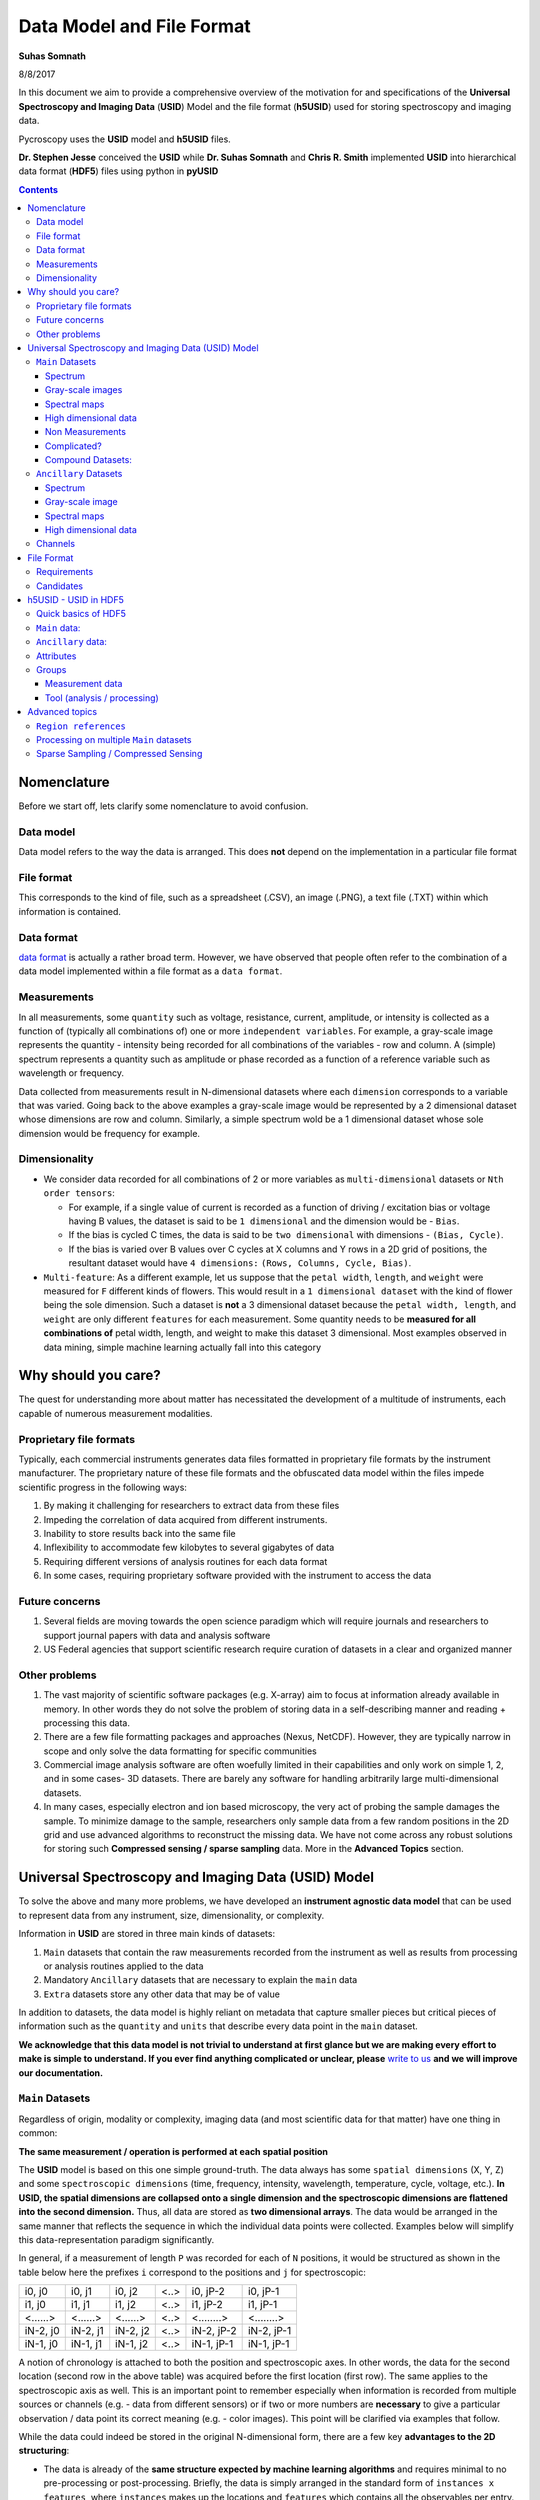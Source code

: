 
Data Model and File Format
==========================

**Suhas Somnath**

8/8/2017

In this document we aim to provide a comprehensive overview of the motivation for and specifications of the
**Universal Spectroscopy and Imaging Data** (**USID**) Model and the file format (**h5USID**) used for storing
spectroscopy and imaging data.

Pycroscopy uses the **USID** model and **h5USID** files.

**Dr. Stephen Jesse** conceived the **USID** while **Dr. Suhas Somnath** and **Chris R. Smith** implemented **USID**
into hierarchical data format (**HDF5**) files using python in **pyUSID**

.. contents::

Nomenclature
--------------
Before we start off, lets clarify some nomenclature to avoid confusion.

Data model
~~~~~~~~~~~
Data model refers to the way the data is arranged. This does **not** depend on the implementation in a particular file format

File format
~~~~~~~~~~~~
This corresponds to the kind of file, such as a spreadsheet (.CSV), an image (.PNG), a text file (.TXT) within which information is contained.

Data format
~~~~~~~~~~~~
`data format <https://en.wikipedia.org/wiki/Data_format>`_ is actually a rather broad term. However, we have observed that
people often refer to the combination of a data model implemented within a file format as a ``data format``.

Measurements
~~~~~~~~~~~~
In all measurements, some ``quantity`` such as voltage, resistance, current, amplitude, or intensity is collected
as a function of (typically all combinations of) one or more ``independent variables``. For example, a gray-scale image represents the
quantity - intensity being recorded for all combinations of the variables - row and column. A (simple) spectrum represents
a quantity such as amplitude or phase recorded as a function of a reference variable such as wavelength or frequency.

Data collected from measurements result in N-dimensional datasets where each ``dimension`` corresponds to a variable that
was varied. Going back to the above examples a gray-scale image would be represented by a 2 dimensional dataset whose
dimensions are row and column. Similarly, a simple spectrum wold be a 1 dimensional dataset whose sole dimension would
be frequency for example.

Dimensionality
~~~~~~~~~~~~~~~
* We consider data recorded for all combinations of 2 or more variables as ``multi-dimensional`` datasets or ``Nth order tensors``:

  * For example, if a single value of current is recorded as a function of driving / excitation bias or voltage having B values, the dataset is said to be ``1 dimensional`` and the dimension would be - ``Bias``.
  * If the bias is cycled C times, the data is said to be ``two dimensional`` with dimensions - ``(Bias, Cycle)``.
  * If the bias is varied over B values over C cycles at X columns and Y rows in a 2D grid of positions, the resultant dataset would have ``4 dimensions:`` ``(Rows, Columns, Cycle, Bias)``.
* ``Multi-feature``: As a different example, let us suppose that the ``petal width``, ``length``, and ``weight`` were measured for ``F`` different kinds of flowers. This would result in a ``1 dimensional dataset`` with the kind of flower being the sole dimension. Such a dataset is **not** a 3 dimensional dataset because the ``petal width, length``, and ``weight`` are only different ``features`` for each measurement. Some quantity needs to be **measured for all combinations of** petal width, length, and weight to make this dataset 3 dimensional. Most examples observed in data mining, simple machine learning actually fall into this category

Why should you care?
--------------------

The quest for understanding more about matter has necessitated the
development of a multitude of instruments, each capable of numerous
measurement modalities.

Proprietary file formats
~~~~~~~~~~~~~~~~~~~~~~~~~~

Typically, each commercial instruments generates data files formatted in
proprietary file formats by the instrument manufacturer. The proprietary
nature of these file formats and the obfuscated data model within the files impede scientific progress in the
following ways:

#. By making it challenging for researchers to extract data from these files
#. Impeding the correlation of data acquired from different instruments.
#. Inability to store results back into the same file
#. Inflexibility to accommodate few kilobytes to several gigabytes of data
#. Requiring different versions of analysis routines for each data format
#. In some cases, requiring proprietary software provided with the instrument to access the data

Future concerns
~~~~~~~~~~~~~~~~

#. Several fields are moving towards the open science paradigm which will require journals and researchers to support
   journal papers with data and analysis software
#. US Federal agencies that support scientific research require curation of datasets in a clear and organized manner

Other problems
~~~~~~~~~~~~~~~

#. The vast majority of scientific software packages (e.g. X-array) aim to focus at information already available in
   memory. In other words they do not solve the problem of storing data in a self-describing manner and reading +
   processing this data.
#. There are a few file formatting packages and approaches (Nexus, NetCDF). However, they are typically narrow in scope
   and only solve the data formatting for specific communities
#. Commercial image analysis software are often woefully limited in their capabilities and only work on simple 1, 2, and
   in some cases- 3D datasets. There are barely any software for handling arbitrarily large multi-dimensional datasets.
#. In many cases, especially electron and ion based microscopy, the very act of probing the sample damages the sample.
   To minimize damage to the sample, researchers only sample data from a few random positions in the 2D grid and use
   advanced algorithms to reconstruct the missing data. We have not come across any robust solutions for storing such
   **Compressed sensing / sparse sampling** data. More in the **Advanced Topics** section.

Universal Spectroscopy and Imaging Data (USID) Model
------------------------------------------------------

To solve the above and many more problems, we have developed an
**instrument agnostic data model** that can be used to represent data
from any instrument, size, dimensionality, or complexity.

Information in **USID** are stored in three main kinds of datasets:

#. ``Main`` datasets that contain the raw measurements recorded from
   the instrument as well as results from processing or analysis routines
   applied to the data
#. Mandatory ``Ancillary`` datasets that are necessary to explain the
   ``main`` data
#. ``Extra`` datasets store any other data that may be of value

In addition to datasets, the data model is highly reliant on metadata that capture
smaller pieces but critical pieces of information such as the
``quantity`` and ``units`` that describe every data point in the ``main`` dataset.

**We acknowledge that this data model is not trivial to understand at first glance but we are making every effort
to make is simple to understand. If you ever find anything complicated or unclear, please** `write to us <./contact.html>`_
**and we will improve our documentation.**

``Main`` Datasets
~~~~~~~~~~~~~~~~~

Regardless of origin, modality or complexity, imaging data (and most scientific data for that matter) have one
thing in common:

**The same measurement / operation is performed at each spatial position**

The **USID** model is based on this one simple ground-truth.
The data always has some ``spatial dimensions`` (X, Y, Z) and some
``spectroscopic dimensions`` (time, frequency, intensity, wavelength,
temperature, cycle, voltage, etc.). **In USID, the spatial
dimensions are collapsed onto a single dimension and the spectroscopic
dimensions are flattened into the second dimension.** Thus, all data are
stored as **two dimensional arrays**. The data would be arranged in the same manner that
reflects the sequence in which the individual data points were collected. Examples below
will simplify this data-representation paradigm significantly.

In general, if a measurement of length ``P`` was recorded for each of ``N`` positions,
it would be structured as shown in the table below here the prefixes ``i`` correspond to
the positions and ``j`` for spectroscopic:

+------------+------------+------------+--------+--------------+--------------+
| i0, j0     | i0, j1     | i0, j2     | <..>   | i0, jP-2     | i0, jP-1     |
+------------+------------+------------+--------+--------------+--------------+
| i1, j0     | i1, j1     | i1, j2     | <..>   | i1, jP-2     | i1, jP-1     |
+------------+------------+------------+--------+--------------+--------------+
| <......>   | <......>   | <......>   | <..>   | <........>   | <........>   |
+------------+------------+------------+--------+--------------+--------------+
| iN-2, j0   | iN-2, j1   | iN-2, j2   | <..>   | iN-2, jP-2   | iN-2, jP-1   |
+------------+------------+------------+--------+--------------+--------------+
| iN-1, j0   | iN-1, j1   | iN-1, j2   | <..>   | iN-1, jP-1   | iN-1, jP-1   |
+------------+------------+------------+--------+--------------+--------------+

A notion of chronology is attached to both the position and spectroscopic axes.
In other words, the data for the second location (second row in the above table)
was acquired before the first location (first row). The same applies to the spectroscopic axis as well.
This is an important point to remember especially when information is recorded
from multiple sources or channels (e.g. - data from different sensors) or if two or more numbers are **necessary** to
give a particular observation / data point its correct meaning (e.g. - color images).
This point will be clarified via examples that follow.

While the data could indeed be stored in the original N-dimensional form,
there are a few key **advantages to the 2D structuring**:

* The data is already of the **same structure expected by machine learning algorithms** and requires minimal
  to no pre-processing or post-processing. Briefly, the data is simply arranged in the standard form of ``instances x features``,
  where ``instances`` makes up the locations and ``features`` which contains all the observables per entry.
* In certain cases, the data simply **cannot be represented in an N-dimensional form** since one of the dimensions
  has multiple sizes in different contexts.
* Researchers want to acquire ever larger datasets that
  take much longer to acquire. This has necessitated approaches such as
  **sparse sampling** or `compressed sensing
  <https://en.wikipedia.org/wiki/Compressed_sensing>`__ wherein
  measurements are acquired from a few randomly sampled positions and the
  data for the rest of the positions are inferred using complex
  algorithms. Storing such sparse sampled data in the N dimensional form
  would balloon the size of the stored data even though the majority of the
  data is actually empty. Two dimensional datasets would allow the random
  measurements to be written without any empty sections.
* When acquiring measurement data, users often adjust experimental parameters
  during the experiment that may affect the size of the data, especially the
  spectral sizes. Thus, **changes in experimental parameters** would mean that the
  existing N dimensional set would have to be left partially (in most cases
  largely) empty and a new N dimensional dataset would have to be allocated
  with the first few positions left empty. In the case of flattened datasets,
  the current dataset can be truncated at the point of the parameter change
  and a new dataset can be created to start from the current measurement.
  Thus, no space would be wasted.

Here are some examples of how some familiar data can be represented using
this paradigm:

Spectrum
^^^^^^^^
.. image:: ./assets_data_format/1D_spectra.svg

This case encompasses examples such as a **single** Raman spectrum, force-distance curve in
atomic force microscopy, current-voltage spectroscopy, etc. In this case, the measurement is recorded
at a single location meaning that this dataset has a single *arbitrary* ``position dimension``
of size 1. At this position, data is recorded as a
function of a single variable (``spectroscopic dimension``) such as *wavelength* or *frequency*.
Thus, if the spectrum contained ``S`` data points, the **USID** representation of this
data would be a ``1 x S`` matrix. The ``quantity`` represented in this data would be **Amplitude**.

Gray-scale images
^^^^^^^^^^^^^^^^^
.. image:: ./assets_data_format/2D_images.svg

In such data, a single value (``quantity`` is *intensity*) in is recorded
at each location in a two dimensional grid. Thus, there are are two
``position dimensions`` - *X*, *Y*. The value at each pixel was not really acquired
as a function of any variable so the data has one *arbitrary* ``spectroscopic dimension``.
Thus, if the image had ``P`` rows and ``Q`` columns, it would have to be flattened and
represented as a ``P*Q x 1`` array according to the **USID** model. The second
axis has size of 1 since we only record one value (intensity) at each
location. In theory, the flattened data could be arranged column-by-column (as in the figure above)
and then row-by-row or vice-versa depending on how the data was (sequentially)
captured. The sequence in this particular case is debatable in this particular example.

Popular examples of such data include imaging data from raster scans (e.g. - height channel in atomic force microscopy),
black-and-white photographs, scanning electron microscopy (SEM) images. etc.

Color images will be discussed separately below due to some very important subtleties about the
measurement.

Spectral maps
^^^^^^^^^^^^^
.. image:: ./assets_data_format/3D_map_of_spectra.svg

If a spectrum of length ``S`` were acquired at each location in a two dimensional grid of positions
with ``P`` rows and ``Q`` columns, it would result in a three dimensional dataset.
This example is a combination of the two examples above. The above 3D dataset has two
``position dimensions`` - *X* and *Y*, and has one ``spectroscopic dimension`` - *Frequency*.
Each data point in the dataset contains the same physical ``quantity`` - *Amplitude*.
In order to represent this 3D dataset in the 2D **USID** form, the two ``position dimensions``
in such data would need to be flattened along the vertical axis and the spectrum at each position
would be laid out along the horizontal axis or the spectroscopic axis.
Thus the original ``P x Q x S`` 3D array would be flattened to a 2D array of shape - ``P*Q x S``.
Assuming that the data was acquired column-by-column and then row-by-row, the rows in the flattened
2D dataset would also be laid out in the same manner: row\ :sub:`0`\ col\ :sub:`0`\ , row\ :sub:`0`\ col\ :sub:`1`\ , row\ :sub:`0`\ col\ :sub:`2`\ ,
... , row\ :sub:`0`\ col\ :sub:`Q`\ , row\ :sub:`1`\ col\ :sub:`0`\ , row\ :sub:`1`\ col\ :sub:`1`\ , ...

Popular examples of such datasets include Scanning Tunnelling Spectroscopy (STS) and
current-voltage spectroscopy

High dimensional data
^^^^^^^^^^^^^^^^^^^^^
This general representation for data was developed to express datasets with 7, 8, 9, or higher dimensional datasets.

The **spectral map** example above only had one ``spectroscopic dimension``. If spectra of length ``S`` were
acquired for ``T`` different *Temperatures*, the resultant dataset would have two ``spectroscopic dimensions`` -
*Frequency* and *Temperature* and would be of shape - ``P x Q x T x S``. Just as the two ``position dimensions``
were flattened along the vertical axis in the example above, now the two spectroscopic dimensions would also need
to be flattened along the horizontal axis. Thus the horizontal axis would be flattend as:
Temperature\ :sub:`0`\ Frequency\ :sub:`0`\ , Temperature\ :sub:`0`\ Frequency\ :sub:`1`\ ,Temperature\ :sub:`0`\ Frequency\ :sub:`2`\ , ...
, Temperature\ :sub:`0`\ Frequency\ :sub:`S`\ , Temperature\ :sub:`1`\ Frequency\ :sub:`0`\ , Temperature\ :sub:`1`\ Frequency\ :sub:`1`\ , ...
This four dimensional dataset would be flattened into a two dimensional array of shape ``P*Q x T*S``.

In the same manner, one could keep adding additional dimensions to either the position or spectroscopic axis.

Non Measurements
^^^^^^^^^^^^^^^^^
This same flattened representation can also be applied to results of data analyses or
data that were not directly recorded from an instrument. Here are some examples:

-  A collection of ``k`` chosen spectra would also be considered
   ``Main`` datasets since the data is still structured as
   ``[instance, features]``
-  Similarly, the centroids obtained from a clustering algorithm like
   ``k-Means clustering``
-  The abundance maps obtained from decomposition algorithms like
   ``Singular Value Decomposition (SVD)`` or
   ``Non-negative matrix factorization (NMF)``

Complicated?
^^^^^^^^^^^^^
This data model may seem unnecessarily complicated for very simple / rigid data such as 2D images or 1D spectra.
However, bear in mind that **this paradigm was designed to represent any information regardless of dimensionality, origin, complexity**, etc.
Thus, encoding data in this manner will allow seamless sharing, exchange, and interpretation of data.

Compound Datasets:
^^^^^^^^^^^^^^^^^^

There are instances where multiple values are associate with a
single position and spectroscopic value in a dataset.  In these cases,
we use the `compound dataset functionality in HDF5 <https://support.hdfgroup.org/HDF5/Tutor/compound.html>`_
to store all of the
values at each point.  This also allows us to access any combination of
the values without needing to read all of them.  Pycroscopy actually uses
compound datasets a lot more frequently than one would think. The need
and utility of compound datasets are best described with examples:

* **Color images**: Each position in these datasets contain three (red,
  blue, green) or four (cyan, black, magenta, yellow) values. One would
  naturally be tempted to simply treat these datasets as ``N x 3`` or ``N x 4``
  datasets, (where ``N`` is the product of the number of *rows* and *columns*
  as in the gray-scale image example above) and it certainly is not wrong
  to represent data this way. However,
  storing the data in this manner would mean that the *red* intensity was
  collected first, followed by the *green*, and finally by the *blue*. In
  other words, **a notion of chronology is attached to both the position
  and spectroscopic axes** according to the **USID** definition.
  While the intensities for each color may be acquired sequentially in
  detectors, since we are not aware of the exact sequence we will assume
  that the *red*, *green*, and *blue* values are acquired simultaneously for
  simultaneously.

  In these cases, we store data using ``compound datasets``
  that allow the storage of multiple pieces of data within the same ``cell``.
  While this may seem confusing or implausible, remember that computers
  store complex numbers in the same way. The complex numbers have a *real*
  and an *imaginary* component just like color images have *red*, *blue*,
  and *green* components that describe a single pixel. Therefore, color
  images in the **USID** representation would be represented by a ``N x 1`` matrix with
  compound values instead of a ``N x 3`` matrix with real or integer values.
  For example, one would refer to the *red* component at a particular position as:

  .. code-block:: python

    red_value = dataset_name[position_index, spectroscopic_index]['red']

* **Functional fits**: Let's take the example of a dataset flattened to shape - ``N x P``,
  whose spectra at each location are fitted to a complicated equation. Now, the ``P``
  points in the spectra will be represented by ``S`` coefficients that don't
  necessarily follow any order. Consequently, the result of the functional
  fit should actually be a ``N x 1`` dataset where each element is a compound
  value made up of the ``S`` coefficients. Note that while some form of sequence
  can be forced onto the coefficients if the spectra were fit to polynomial
  functions, the drawbacks outweigh the benefits:

  * **Slicing**: Storing data in compound datasets circumvents problems associated
    with getting a specific / the ``kth`` coefficient if the data were stored in a
    real-valued matrix instead.
  * **Visualization** also becomes a lot simpler since compound datasets cannot
    be plotted without specifying the component / coefficient of interest. This
    avoids plots with alternating coefficients that are several orders of
    magnitude larger / smaller than each other.

While one could represent multiple channels of information simultaneously acquired by instruments
(for example - height, amplitude, phase channels in atomic force microscopy scan images) using compound datasets,
this is **not** the intended purpose of compound datasets. We use recommend storing each
channel of information separately for consistency across scientific disciplines.
For example, there are modalities in microscopy where some channels provide high
resolution topography data while others provide low-resolution but spectroscopy data.

For more information on compound datasets see the
`h5py Datasets documentation <http://docs.h5py.org/en/latest/high/dataset.html#reading-writing-data>`_
from the HDF Group.

``Ancillary`` Datasets
~~~~~~~~~~~~~~~~~~~~~~

So far we have explained how the (``main``) dataset of interest can be flattened and represented
regardless of its origin, size, dimensionality, etc. In order to make this
``main`` dataset **self-explanatory**, additional pieces of information are required.
For example, while the ``main`` dataset preserves the data of interest, information regarding the
original dimensionality of the data or the combination of parameters corresponding to each
observation is not captured.

In order to capture such vital information, each ``main`` dataset is always accompanied by
**four** ``ancillary`` datasets. These are the:

* The ``Position Values`` and ``Position Indices`` that describe the index and
  value of any given row or spatial position in the ``main`` dataset.
* The ``Spectroscopic Values`` and ``Spectroscopic Indices`` that describe the
  index and values all columns in the ``main`` dataset for all spectroscopic dimensions.

The pair of ``Values`` datasets are analogous to legends for maps. In other words, the pair of
``Values`` datasets **provide the combination of the values for each dimension** / variable
that correspond to a particular data point in the ``main`` dataset. For example, one
would be able to understand readily that a particular data point in the ``main`` dataset
was acquired for the reference values of *Frequency* of 315 kHz, *Temperature* of 400 K
from the ``Spectroscopic Values`` dataset and location *X* of 7.125 microns and *Y* of
480 nanometers from the ``Position Values`` dataset.

The pair of ``Indices`` datasets are essentially **counters for each position
and spectroscopic dimension** / variable. Continuing the example presented for the ``Values``
datasets, let's assume that the data was acquired as a function of all unique combinations of
``37`` *Frequency* values, ``12`` *Temperatures*, ``64`` locations in the *X* direction
and ``128`` values in the *Y* direction. Then, the ``Spectroscopic Indices`` dataset would
instruct that the given data point in the ``main`` dataset corresponds to the ``13th``
*Frequency* value and ``5th`` *Temperature* value. In the same way, the ``Position Indices``
dataset would show that the data point of interest corresponds to the ``47th`` value of *X*
and ``106th`` value of *Y*.

The pair of ``Indices`` datasets are critical for explaining:

* the original dimensionality of the dataset
* how to reshape the data back to its N dimensional form

Much like ``main`` datasets, the ``ancillary`` datasets are also two
dimensional matrices regardless of the number of ``position`` or
``spectroscopic dimensions``. Given a ``main`` dataset with ``N`` positions,
each containing ``P`` spectral values (shape = (``N x P``)), and having
``U`` ``position dimensions`` and  ``V`` ``spectroscopic dimensions``:

* The ``Position Indices`` and ``Position Values`` datasets would both of the
  same size of ``N x U``, where ``U`` is the number of ``position
  dimensions``. The **columns would be arranged in ascending order of rate of
  change**. In other words, the first column would be the fastest changing
  position dimension and the last column would be the slowest. **Each position dimension gets it's own column**.

* The ``Spectroscopic Values`` and ``Spectroscopic Indices`` dataset would
  both be ``V x S`` in shape, where ``V`` is the number of ``spectroscopic
  dimensions``. Similarly to the ``position dimensions``, the first row would be
  the fastest changing ``spectroscopic dimension`` while the last row would be
  the slowest varying dimension. **Each spectroscopic dimension gets it's own row**.

The ``ancillary`` datasets are better illustrated via a few examples. We will
be continuing with the same examples used when illustrating the ``main`` dataset.

Spectrum
^^^^^^^^^
Let's assume that data points were collected as a function of 8 values of the (sole) variable / ``spectroscopic dimension`` -
*Frequency*.  In that case, the ``Spectroscopic Values`` dataset would be of size ``1 x 5`` (one row for the single
``spectroscopic dimension`` and eight columns for each of the reference *Frequency* steps.
Let's assume that the data was collected as a function of *Frequency* over a band ranging from ``300`` to ``320`` kHz.
In that case, the ``Spectroscopic Values`` would be as shown below:

+---------------+-----+-----+-----+-----+-----+
| **Frequency** | 300 | 305 | 310 | 315 | 320 |
+---------------+-----+-----+-----+-----+-----+

This means that for all positions in the ``main`` dataset, the ``4th`` column would always correspond to data collected
for the *Frequency* of ``315 kHz``.

As the name suggests, the ``Spectroscopic Indices`` dataset only shows the indices for the steps in the dimension.
In this particular case, the dataset is trivial and just a linearly increasing array.

Note that indices start from ``0`` instead of ``1`` and
end at ``5-1`` instead of ``5`` in line with common programming languages such as *C* or *python* as shown below:

+---------------+-----+-----+-----+-----+-----+
| **Frequency** | 0   | 1   | 2   | 3   | 4   |
+---------------+-----+-----+-----+-----+-----+

Given that the spectrum only had a single *arbitrary* ``position dimension`` which was varied over a single (arbitrary)
value, the ``Position Indices`` and ``Position Values`` datasets would have a shape of ``1 x 1``.

``Position Indices``:

+----------+
| **arb.** |
+==========+
| 0        |
+----------+

``Position Values``:

+----------+
| **arb.** |
+==========+
| 0.0      |
+----------+

Gray-scale image
^^^^^^^^^^^^^^^^
A simple gray-scale image with ``X`` pixels in the horizontal and ``Y`` pixels in the vertical
direction would have ancillary position
datasets of shape ``X*Y x 2``. The first column in the ancillary position
datasets would correspond to the index / values of the dimension - ``X``
(assuming that it is the dimension that varies fastest)
and the second column in the ancillary position dataset would be the dimension - ``Y``
assuming that the data was collected column-by-column and then row-by-row just as in the example above.

If the original image had 3 pixels in the horizontal direction and 2 pixels in the vertical direction,
the corresponding ``Position Indices`` dataset would be:

+-------+-----+
|   X   | Y   |
+=======+=====+
| 0     | 0   |
+-------+-----+
| 1     | 0   |
+-------+-----+
| 2     | 0   |
+-------+-----+
| 0     | 1   |
+-------+-----+
| 1     | 1   |
+-------+-----+
| 2     | 1   |
+-------+-----+

Notice that the index for ``X`` is reset to ``0`` when ``Y`` is incremented from ``0`` to ``1`` in the fourth row.
As mentioned earlier, the data in such ``Indices`` datasets are essentially counters.

Correspondingly, if the measurements were performed at ``X`` locations:
``0.0, 1.5, and 3.0`` *microns* and ``Y`` locations: ``-70`` and ``23`` *nanometers*,
the ``Position Values`` dataset may look like the table below:

+----------+-----------+
| X        | Y         |
+==========+===========+
| 0.0      | -70.0     |
+----------+-----------+
| 1.5      | -70.0     |
+----------+-----------+
| 3.0      | -70.0     |
+----------+-----------+
| 0.0      | 23.0      |
+----------+-----------+
| 1.5      | 23.0      |
+----------+-----------+
| 3.0      | 23.0      |
+----------+-----------+

Thus, the ``5th`` row in the ``main dataset`` for this gray-scale image would correspond to data collected
at ``X = 1.5 microns`` and ``Y = 23 nanometers`` according to the ``Position Values`` dataset.

Note that ``X`` and ``Y`` dimensions have **different units** - microns and nanometers.
Pycroscopy has been designed to handle variations in the units for
each of these dimensions. Details regarding how and where to store
the information regarding the ``labels`` ('X', 'Y') and ``units`` for
these dimensions ('um', 'nm') will be discussed in the ``Implementation`` section.

Similar to the ``position dimensions`` for a spectrum, gray-scale images only have a single *arbitrary*
``spectroscopic dimension``. Thus, both ``Spectroscopic`` datasets have shape of ``1 x 1``:

``Spectroscopic Indices``:

+-----------+-----+
| **arb.**  | 0   |
+-----------+-----+

``Spectroscopic Values``:

+-----------+-----+
| **arb.**  | 0   |
+-----------+-----+

Spectral maps
^^^^^^^^^^^^^
Let's continue the example on **spectral maps**, which has two ``position
dimensions`` - *X* and *Y*, and one ``spectroscopic dimension`` - *Frequency*.
If the dataset was varied over ``3`` values of *X*, ``2`` values of *Y* and ``5`` values of *Frequency*, the
``ancillary`` datasets would be based on the solutions for the two examples above:

``Position Indices``:

+-------+-----+
|   X   | Y   |
+=======+=====+
| 0     | 0   |
+-------+-----+
| 1     | 0   |
+-------+-----+
| 2     | 0   |
+-------+-----+
| 0     | 1   |
+-------+-----+
| 1     | 1   |
+-------+-----+
| 2     | 1   |
+-------+-----+

``Position Values``:

+----------+-----------+
| X        | Y         |
+==========+===========+
| 0.0      | -70.0     |
+----------+-----------+
| 1.5      | -70.0     |
+----------+-----------+
| 3.0      | -70.0     |
+----------+-----------+
| 0.0      | 23.0      |
+----------+-----------+
| 1.5      | 23.0      |
+----------+-----------+
| 3.0      | 23.0      |
+----------+-----------+

``Spectroscopic Indices``:

+---------------+-----+-----+-----+-----+-----+
| **Frequency** | 0   | 1   | 2   | 3   | 4   |
+---------------+-----+-----+-----+-----+-----+

``Spectroscopic Values``:

+---------------+-----+-----+-----+-----+-----+
| **Frequency** | 300 | 305 | 310 | 315 | 320 |
+---------------+-----+-----+-----+-----+-----+

High dimensional data
^^^^^^^^^^^^^^^^^^^^^
Continuing with the expansion of the **spectral maps** example - if the data was recorded as a function of ``3``
*Temperatures* in addition to recording data as a function of *Frequency* as in the above example, we wold have two
``spectroscopic dimensions`` - *Frequency*, and *Temperature*. Thus, the ``ancillary spectroscopic`` datasets would
now have a shape of ``2 x 5*3`` instead of the simpler ``1 x 5``. The value ``2`` on the first index corresponds to
the two ``spectroscopic dimensions`` and the longer (``15`` instead of ``5``) second axis corresponds to the fact
that the spectra is now recorded thrice at each position (once for each *Frequency*). Assuming that the *Frequency*
varies faster than the *Temperature* dimension (i.e.- the *Frequency* is varied from ``300`` to ``320`` for a
*Temperature* of ``30 C``, **then** the *Frequency* is varied from ``300`` to ``320`` for a *Temperature* of ``40 C``
and so on), the ``Spectroscopic Indices`` would be as follows:

+-----------------+-----+-----+-----+-----+-----+-----+-----+-----+-----+-----+-----+-----+-----+-----+-----+
| **Frequency**   | 0   | 1   | 2   | 3   | 4   | 0   | 1   | 2   | 3   | 4   | 0   | 1   | 2   | 3   | 4   |
+-----------------+-----+-----+-----+-----+-----+-----+-----+-----+-----+-----+-----+-----+-----+-----+-----+
| **Temperature** | 0   | 0   | 0   | 0   | 0   | 1   | 1   | 1   | 1   | 1   | 2   | 2   | 2   | 2   | 2   |
+-----------------+-----+-----+-----+-----+-----+-----+-----+-----+-----+-----+-----+-----+-----+-----+-----+

Correspondingly, the ``Spectroscopic Values`` would look like:

+-----------------+-----+-----+-----+-----+-----+-----+-----+-----+-----+-----+-----+-----+-----+-----+-----+
| **Frequency**   | 300 | 305 | 310 | 315 | 320 | 300 | 305 | 310 | 315 | 320 | 300 | 305 | 310 | 315 | 320 |
+-----------------+-----+-----+-----+-----+-----+-----+-----+-----+-----+-----+-----+-----+-----+-----+-----+
| **Temperature** | 30  | 30  | 30  | 30  | 30  | 40  | 40  | 40  | 40  | 40  | 50  | 50  | 50  | 50  | 50  |
+-----------------+-----+-----+-----+-----+-----+-----+-----+-----+-----+-----+-----+-----+-----+-----+-----+

Since the manner and values over which the positions are varied remains unchanged from the *spectral maps* example,
the ``Position Indices`` and ``Position Values`` datasets for this example would be identical those of the *spectral maps* example

A simple glance at the shape of the ``ancillary`` datasets for this (or any) example would be enough to
reveal that the data has two ``position dimensions`` (two columns in the ``Position Indices`` dataset) and
two ``spectroscopic dimensions`` (two rows in the ``Spectroscopic Indices`` dataset)
dataset)

In the same manner, additional dimensions can be added to the ``main`` and appropriate ``ancillary`` datasets
thus proving that this data model can indeed accommodate data of any size, complexity, or dimensionality.

Channels
~~~~~~~~~
The **USID** model also allows the representation and capture of **information acquired
simultaneously from multiple sources** through ``Channels``.
Each ``Channel`` would contain a **separate** ``main`` dataset. ``Ancillary`` datasets
can be shared across channels if the position or spectroscopic dimensions are identical.

As alluded to earlier, the most popular example many people can relate to are the various channels
of information recorded during a conventional scanning probe microscopy raster scan (*Height*, *Amplitude*, *Phase*).
For this example, all the ``channels`` could share the same set of four ``ancillary`` datasets.

It is not necessary that rate of acquisition match across ``channels``. For example, one
``channel`` could be a high-resolution topography scan (similar to 2D gray-scale image)
while another ``channel`` could contain spectra collected at each location on a
**coarser** grid of positions (3D spectral-map dataset). In this case, the two
``channels`` may not be able to share ``ancillary`` datasets.

Specifics regarding the implementation of different
channels will be discussed in a later section.

File Format
-------------

Requirements
~~~~~~~~~~~~~~
No one really wants yet another file format in their lives. We wanted to adopt a file format that satisfies some basic requirements:

* already widely accepted in scientific research
* support parallel read and write capabilities.
* store multiple datasets of different shapes, dimensionalities, precision and sizes.
* scale very efficiently from few kilobytes to several terabytes
* can be (readily) read and modified using any language including Python, R, Matlab,
  C/C++, Java, Fortran, Igor Pro, etc. without requiring installation of modules that are hard to install
* store and organize data in a intuitive and familiar hierarchical / tree-like
  structure that is similar to files and folders in personal computers.
* facilitates storage of any number of experimental or analysis parameters
  in addition to regular data.
* highly flexible and poses minimal restrictions on how the data can and should be stored.
* readily compatible with high-performance computing (``HPC``) and (soon) cloud-computing.

Candidates
~~~~~~~~~~~~
* We found that existing file formats in science such as the `Nexus data format <http://www.nexusformat.org>`_,
  `XDMF <http://www.xdmf.org/index.php/Main_Page>`_, and `NetCDF <https://www.unidata.ucar.edu/software/netcdf/>`_:

  * were designed for **specific / narrow scientific domains only** and we did not want to shoehorn our data structure into those formats.
  * Furthermore, despite being some of the more popular scientific data formats, it is **not immediately straightforward to read those files**
    on every computer using any programming language. For example - the `Anaconda <https://www.anaconda.com/what-is-anaconda/>`_
    python distribution does not come with any packages for reading these file formats.
* `Adios <https://www.olcf.ornl.gov/center-projects/adios/>`_ is perhaps the ultimate file format for storing petabyte sized data on supercomputers but
  it was specifically designed for simulations, check-pointing, and it trades flexibility, and ease-of-use for performance.
* The `hierarchical data format (HDF5) <https://support.hdfgroup.org/HDF5/doc/H5.intro.html>`_ is the implicitly or explicitly the
  `de-facto standard in scientific research <https://support.hdfgroup.org/HDF5/users5.html>`_.
  In fact, Nexus, NetCDF, and even `Matlab's .mat <https://www.mathworks.com/help/matlab/import_export/mat-file-versions.html>`_
  files are actually (now) just custom flavors of HDF5 thereby validating the statement that HDF5 is the **unanimous the file format of choice**
* The `DREAM.3D <http://dream3d.bluequartz.net/binaries/Help/DREAM3D/nativedream3d.html>`_ is yet another group that uses HDF5
  as the base container to store their data. We are currently evaluating compatibility with and feasibility of their data model.

We found that `HDF5 <http://extremecomputingtraining.anl.gov/files/2015/03/HDF5-Intro-aug7-130.pdf>`_, works best for us compared to the alternatives.
Hence, we have implemented the **USID** model into the HDF5 file format and such file will be referred to as **h5USID** files.

We acknowledge that it is nearly impossible to find the perfect file format and HDF5 too has its fair share of drawbacks.
One common observation among file formats is that a file format optimized for the cloud or cluster computing often does
not perform well (or at all) on HPC due to the conflicting nature of the computing paradigms.
As of this writing, HDF5 is optimized for HPC and not for cloud-based applications.
For cloud-based environments it is beneficial to in fact break up the data into
small chunks that can be individually addressed and used. We think `Zarr <https://zarr.readthedocs.io/en/stable/>`_ and
`N5 <https://github.com/saalfeldlab/n5>`_ would be good alternatives; however, most of these file formats are very much in
their infancy and have not proven themselves like HDF5 has. This being said, the HDF organization
`just announced <https://www.youtube.com/watch?v=3tP3lT5y-QA>`_ a `cloud flavor <https://www.hdfgroup.org/solutions/hdf-cloud/>`_
of HDF5 and we plan to look into this once h5py or other python packages support such capabilities.

h5USID - USID in HDF5
-----------------------

Here we discuss guidelines and specifications for implementing the **USID** model into HDF5 files.
While we could impose that the file extension be changed from **.hdf5** to **.h5USID**, we choose to retain
the **.hdf5** extension so that other software are aware of the general file type and can recognize / read them easily.

Quick basics of HDF5
~~~~~~~~~~~~~~~~~~~~~
Information can be stored in HDF5 files in several ways:

* ``Datasets`` allow the storage of data matrices and these are the vessels used for storing the ``main``,
  ``ancillary``, and any extra data matrices
* ``Groups`` are similar to folders in conventional file systems and can be used to store any number of datasets or
  groups themselves
* ``Attributes`` are small pieces of information, such as experimental or analytical parameters, that are stored in
  key-value pairs in the same way as dictionaries in python.  Both groups and datasets can store attributes.
* While they are not means to store data, ``Links`` or ``references`` can be used to provide shortcuts and aliases to
  datasets and groups. This feature is especially useful for avoiding duplication of datasets when two ``main``
  datasets use the same ancillary datasets.

``Main`` data:
~~~~~~~~~~~~~~

**Dataset** structured as (positions x time or spectroscopic values)

* ``dtype`` : uint8, float32, complex64, compound if necessary, etc.
* *Required* attributes:

  * ``quantity`` - Single string that explains the data. The physical
    quantity contained in each cell of the dataset – eg –
    'Current' or 'Deflection'
  * ``units`` – Single string for units. The units for the physical
    quantity like 'nA', 'V', 'pF', etc.
  * ``Position_Indices`` - Reference to the position indices dataset
  * ``Position_Values`` - Reference to the position values dataset
  * ``Spectroscopic_Indices`` - Reference to the spectroscopic indices
    dataset
  * ``Spectroscopic_Values`` - Reference to the spectroscopic values
    dataset

* `chunking <https://support.hdfgroup.org/HDF5/doc1.8/Advanced/Chunking/index.html>`__
  : HDF group recommends that chunks be between 100 kB to 1 MB. We
  recommend chunking by whole number of positions since data is more
  likely to be read by position rather than by specific spectral indices.

Note that we are only storing references to the ancillary datasets. This
allows multiple ``main`` datasets to share the same ancillary datasets
without having to duplicate them.

``Ancillary`` data:
~~~~~~~~~~~~~~~~~~~

``Position_Indices`` structured as (``positions`` x ``spatial dimensions``)

* dimensions are arranged in ascending order of rate of change. In other
  words, the fastest changing dimension is in the first column and the
  slowest is in the last or rightmost column.
* ``dtype`` : uint32
* Required attributes:

  * ``labels`` - list of strings for the column names like ['X', 'Y']
  * ``units`` – list of strings for units like ['um', 'nm']

* Optional attributes:
  * Region references based on column names

``Position_Values`` structured as (``positions`` x ``spatial dimensions``)

* dimensions are arranged in ascending order of rate of change. In other
  words, the fastest changing dimension is in the first column and the
  slowest is in the last or rightmost column.
* ``dtype`` : float32
* Required attributes:

  * ``labels`` - list of strings for the column names like ['X', 'Y']
  * ``units`` – list of strings for units like ['um', 'nm']

* Optional attributes:
  * Region references based on column names

``Spectroscopic_Indices`` structured as (``spectroscopic dimensions`` x
``time``)

* dimensions are arranged in ascending order of rate of change.
  In other words, the fastest changing dimension is in the first row and
  the slowest is in the last or lowermost row.
* ``dtype`` : uint32
* Required attributes:

  * ``labels`` - list of strings for the column names like ['Bias', 'Cycle']
  * ``units`` – list of strings for units like ['V', ''].
    Empty string for dimensionless quantities

* Optional attributes:
  * Region references based on row names

``Spectroscopic_Values`` structured as (``spectroscopic dimensions`` x
``time``)

* dimensions are arranged in ascending order of rate of change.
  In other words, the fastest changing dimension is in the first row and
  the slowest is in the last or lowermost row.
* ``dtype`` : float32
* Required attributes:

  * ``labels`` - list of strings for the column names like ['Bias', 'Cycle']
  * ``units`` – list of strings for units like ['V', ''].
    Empty string for dimensionless quantities

* Optional attributes:

  * Region references based on row names

Attributes
~~~~~~~~~~
All groups and (at least ``Main``) datasets must be created with the following **mandatory** attributes for better traceability:

-  ``time_stamp`` : '2017\_08\_15-22\_15\_45' (date and time of creation
   of the group or dataset formatted as 'YYYY\_MM\_DD-HH\_mm\_ss' as
   a string)
-  ``machine_id`` : 'mac1234.ornl.gov' (a fully qualified domain name as
   a string)
-  ``pycroscopy_version`` : '0.60.0'
-  ``platform`` : 'Windows10....' or something like 'Darwin-17.4.0-x86_64-i386-64bit' (for Mac OS) -
   a long string providing detailed information about the operating system

Groups
~~~~~~~~~~

HDF5 Groups in **h5USID** are used to organize categories of information (raw measurements from instruments, results from data analysis, etc.) in an intuitive manner.

Measurement data
^^^^^^^^^^^^^^^^

-  As mentioned earlier, instrument users may change experimental
   parameters during measurements. Even if these changes are minor, they
   can lead to misinterpretation of data if the changes are not handled
   robustly. To solve this problem, we recommend storing data under **indexed**
   groups named as ``Measurement_00x``. Each time the parameters
   are changed, the dataset is truncated to the point until which data
   was collected and a new group is created to store the upcoming
   new measurement data.
-  Each **channel** of information acquired during the measurement gets
   its own group.
-  The ``Main`` datasets would reside within these channel groups.
-  Similar to the measurement groups, the channel groups are
   named as ``Channel_00x``. The index for the group is incremented
   according to the index of the information channel.
-  Depending on the circumstances, the ancillary datasets can be shared
   among channels.

   -  Instead of the main dataset in ``Channel_001`` having references to
      the ancillary datasets in ``Channel_000``, we recommend placing the
      ancillary datasets outside the Channel groups in a area common
      to both channel groups. Typically, this is the
      ``Measurement_00x`` group.

-  This is what the tree structure in the file looks like when
   experimental parameters were changed twice and there are two channels
   of information being acquired during the measurements.
-  Datasets common to all measurement groups (perhaps some calibration
   data that is acquired only once before all measurements)
-  ``Measurement_000`` (group)

   -  ``Channel_000`` (group)

      -  Datasets here

   -  ``Channel_001`` (group)

      -  Datasets here

   -  Datasets common to ``Channel_000`` and ``Channel_001``

-  ``Measurement_001`` (group)

   -  ``Channel_000`` (group)

      -  Datasets here

   -  ``Channel_001`` (group)

      -  Datasets here

   -  Datasets common to ``Channel_000`` and ``Channel_001``

-  ...

Tool (analysis / processing)
^^^^^^^^^^^^^^^^^^^^^^^^^^^^

-  Each time an analysis or processing routine, referred generally as
   ``tool``, is performed on a dataset of interest, the results are
   stored in new HDF5 datasets within a new HSF5 group.
-  A completely new dataset(s) and group are created even if a minor
   operation is being performed on the dataset. In other words, we **do NOT modify existing datasets**.
-  Almost always, the tool is applied to one (or more) ``main`` datasets (referred to
   as the ``source`` dataset) and at least one of the results is
   typically also a ``main`` dataset. These new ``main`` datasets will
   either need to be linked to the ancillary matrices of the ``source``
   or to new ancillary datasets that will need to be created.
-  The resultant dataset(s) are always stored in a group whose name
   is derived from the names of the tool and the dataset. This makes the
   data **traceable**, meaning that the names of the datasets and
   groups are sufficient to understand what processing or analysis
   steps were applied to the data to bring it to a particular point.
-  The group is named as ``Source_Dataset-Tool_Name_00x``, where a
   ``tool`` named ``Tool_Name`` is applied to a ``main`` dataset named
   ``Source_Dataset``.

   -  Since there is a possibility that the same tool could be applied
      to the very same dataset multiple times, we store the results of
      each run of the tool in a separate group. These groups are
      differentiated by the index that is appended to the name of
      the group.
   -  Note that a ``-`` separates the dataset name from the tool name
      and anything after the last ``_`` will be assumed to be the index
      of the group
   -  Please refer to the advanced topics section for tools that have **more than one**
      ``source`` datasets

-  In general, the results from tools applied to datasets should be
   stored as:

    -  ``Source_Dataset``
    -  ``Source_Dataset-Tool_Name_000`` (group containing results from
       first run of the ``tool`` on ``Source_Dataset``)

       -  Attributes:

          -  all mandatory attributes
          -  ``algorithm``
          -  Other tool-relevant attributes
          -  ``source_000`` - reference to ``Source_Dataset``

       -  ``Dataset_Result0``
       -  ``Dataset_Result1`` ...

    -  ``Source_Dataset-Tool_Name_001`` (group containing results from
       second run of the ``tool`` on ``Source_Dataset``)

-  This methodology is illustrated with an example of applying
   ``K-Means Clustering`` on the ``Raw_Data`` acquired from a measurement:

    -  ``Raw_Data`` (``main`` dataset)
    -  ``Raw_Data-Cluster_000`` (group)
    -  Attributes:

           -  all mandatory attributes
           -  ``algorithm`` : 'K-Means'
           -  ``source_000`` : reference to ``Raw_Data``

    -  ``Label_Indices`` (ancillary spectroscopic dataset with 1 dimension of size 1)
    -  ``Label_Values`` (ancillary spectroscopic dataset with 1 dimension of size 1)
    -  ``Labels`` (Main dataset)

       -  Attributes:

          -  ``quantity`` : 'Cluster labels'
          -  ``units`` : 'a. u.'
          -  ``Position_Indices`` : Reference to ``Position_Indices`` from
             attribute of ``Raw_Data``
          -  ``Position_Values`` : Reference to ``Position_Values`` from
             attribute of ``Raw_Data``
          -  ``Spectroscopic_Indices`` : Reference to ``Label_Indices``
          -  ``Spectroscopic_Values`` : Reference to ``Label_Values``
          -  all mandatory attributes

    -  ``Cluster_Indices`` (ancillary positions dataset with 1 dimension of size equal to number of clusters)
    -  ``Cluster_Values`` (ancillary positions dataset with 1 dimension of size equal to number of clusters)
    -  ``Mean_Response`` (main dataset) <- This dataset stores the endmembers
       or mean response for each cluster

       -  Attributes:

          -  ``quantity`` : copy from the ``quantity`` attribute in
             ``Raw_Data``
          -  ``units`` : copy from the ``units`` attribute in ``Raw_Data``
          -  ``Position_Indices`` : Reference to ``Cluster_Indices``
          -  ``Position_Values`` : Reference to ``Cluster_Values``
          -  ``Spectroscopic_Indices`` : Reference to ``Spectroscopic_Indices``
             from attribute of ``Raw_Data``
          -  ``Spectroscopic_Values`` : Reference to ``Spectroscopic_Values``
             from attribute of ``Raw_Data``
          -  all mandatory attributes

-  Note that the spectroscopic datasets that the ``Labels`` dataset link
   to are not called ``Spectroscopic_Indices`` or
   ``Spectroscopic_Values`` themselves. They only need to follow the
   specifications outlined above. The same is true for the position
   datasets for ``Mean_Response``.

Advanced topics
----------------

``Region references``
~~~~~~~~~~~~~~~~~~~~~~
These are references to sections of a ``main`` or ``ancillary`` dataset that make it easy to access data specific to a
specific portion of the measurement, or each column or row in the ancillary datasets just by their alias (intuitive
strings for names).

We have observed that the average **USID** user does not tend to use region references as much as we thought they
might. Therefore, we do not require or enforce that region references be used

Processing on multiple ``Main`` datasets
~~~~~~~~~~~~~~~~~~~~~~~~~~~~~~~~~~~~~~~~~
One popular scientific workflow we anticipate involves the usage of multiple ``source`` datasets to create results.
By definition, this breaks the current nomenclature of HDF5 groups that will contain results. This will be addressed by
restructuring the code in such a way that the results group could be named as: ``Multi_Dataset-Tool_Name_000``. To improve
the robustness of the solution, we have already begun storing the necessary information as attributes of the HDF5
results groups. Here are the attributes of the group that we expect to capture the references to all the datasets along
with the name of the tool while relaxing the restrictions on the aforementioned nomenclature:

* ``tool`` : <string> - Name of the tool / process applied to the datasets
* ``num_sources``: <unsigned integer> - Number of source datasets that take part in the process
* ``source_000`` : <HDF5 object reference> - reference to the first source dataset
* ``source_001`` : <HDF5 object reference> - reference to the second source dataset ...

We would have to break the list of references to the source datasets into individual attributes since h5py / HDF5
currently does not allow the value of an attribute to be a list of object references.

Sparse Sampling / Compressed Sensing
~~~~~~~~~~~~~~~~~~~~~~~~~~~~~~~~~~~~~
In many cases, especially electron and ion based microscopy, the very act of probing the sample damages the sample.
In order to minimize damage to the sample, researchers only sample data from a few random positions in the 2D grid of
positions and use advanced algorithms to reconstruct the missing data. This scientific problem presents a data storage
challenge. The naive approach would be to store a giant matrix of zeros with only a available positions filled in.
This is highly inefficient since the space occupied by the data would be equal to that of the complete (non-sparse)
dataset.

For such sparse sampling problems, we propose that the indices for each position be identical and still range from ``0``
to ``N-1`` for a dataset with ``N`` randomly sampled positions. Thus, for an example dataset with two position dimensions,
the indices would be arranged as:

+-------+-------+
|   X   |   Y   |
+=======+=======+
|  0    |   0   |
+-------+-------+
|  1    |   1   |
+-------+-------+
|  2    |   2   |
+-------+-------+
|  .    |   .   |
+-------+-------+
|  N-2  |  N-2  |
+-------+-------+
|  N-1  |  N-1  |
+-------+-------+

However, the position values would contain the actual values:

+-------+-------+
|   X   |   Y   |
+=======+=======+
|  9.5  |  1.5  |
+-------+-------+
|  3.6  |  7.4  |
+-------+-------+
|  5.4  |  8.2  |
+-------+-------+
|  .    |   .   |
+-------+-------+
|  1.2  |  3.9  |
+-------+-------+
|  4.8  |  6.1  |
+-------+-------+

The spectroscopic ancillary datasets would be constructed and defined in the traditional methods since the sampling in
the spectroscopic dimension is identical for all measurements.

The vast majority of the existing features including signal filtering, statistical machine learning algorithms, etc. in
pycroscopy could still be applied to such datasets.

By nature of its definition, such a dataset will certainly pose problems when attempting to reshape to its N-dimensional
form among other things. Pycroscopy currently does not have any scientific algorithms or real datasets specifically
written for such data but this will be addressed in the near future. This is section is presented to show that we
have indeed thought about such advanced problems as well when designing the universal data structure.
